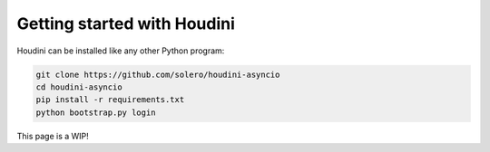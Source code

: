 Getting started with Houdini
============================

Houdini can be installed like any other Python program:

.. code-block:: bash

    git clone https://github.com/solero/houdini-asyncio
    cd houdini-asyncio
    pip install -r requirements.txt
    python bootstrap.py login

This page is a WIP!